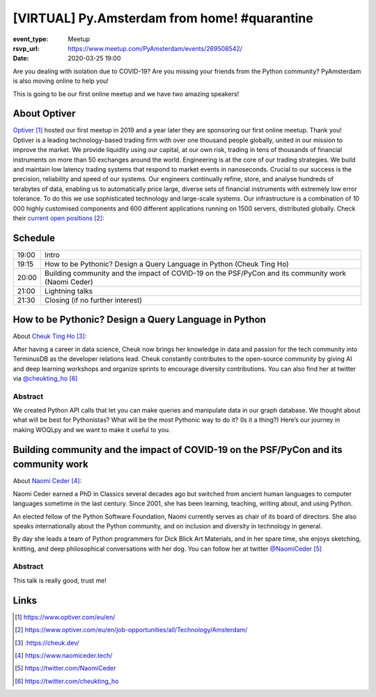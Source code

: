 [VIRTUAL] Py.Amsterdam from home! #quarantine
==============================================

.. python -m http.server 2503 --bind py.amsterdam

:event_type: Meetup
:rsvp_url: https://www.meetup.com/PyAmsterdam/events/269508542/
:date: 2020-03-25 19:00

Are you dealing with isolation due to COVID-19?
Are you missing your friends from the Python community?
PyAmsterdam is also moving online to help you!

This is going to be our first online meetup and we have two amazing speakers!

About Optiver
-------------

Optiver_ hosted our first meetup in 2019 and
a year later they are sponsoring our first online meetup.
Thank you!
Optiver is a leading technology-based trading firm with over one thousand people globally,
united in our mission to improve the market.
We provide liquidity using our capital, at our own risk,
trading in tens of thousands of financial instruments on more than 50 exchanges around the world.
Engineering is at the core of our trading strategies.
We build and maintain low latency trading systems that respond to market events in nanoseconds.
Crucial to our success is the precision, reliability and speed of our systems.
Our engineers continually refine, store, and analyse hundreds of terabytes of data,
enabling us to automatically price large, diverse sets of financial instruments with extremely low error tolerance.
To do this we use sophisticated technology and large-scale systems.
Our infrastructure is a combination of 10 000 highly customised components and
600 different applications running on 1500 servers, distributed globally.
Check their `current open positions`_:


Schedule
------------------------

.. table::
   :class: schedule-table

   ===== =
   19:00 Intro
   19:15 How to be Pythonic? Design a Query Language in Python (Cheuk Ting Ho)
   20:00 Building community and the impact of COVID-19 on the PSF/PyCon and its community work (Naomi Ceder)
   21:00 Lightning talks
   21:30 Closing (if no further interest)
   ===== =



How to be Pythonic? Design a Query Language in Python
-----------------------------------------------------

About `Cheuk Ting Ho`_:

After having a career in data science,
Cheuk now brings her knowledge in data and
passion for the tech community into TerminusDB as the developer relations lead.
Cheuk constantly contributes to the open-source community by giving AI and
deep learning workshops and organize sprints to encourage diversity contributions.
You can also find her at twitter via `@cheukting_ho`_



Abstract
~~~~~~~~

We created Python API calls that let you can make queries and manipulate data in our graph database.
We thought about what will be best for Pythonistas?
What will be the most Pythonic way to do it?
(Is it a thing?) Here’s our journey in making WOQLpy and we want to make it useful to you.

Building community and the impact of COVID-19 on the PSF/PyCon and its community work
--------------------------------------------------------------------------------------

About `Naomi Ceder`_:

Naomi Ceder earned a PhD in Classics several decades ago but
switched from ancient human languages to computer languages sometime in the last century.
Since 2001, she has been learning, teaching, writing about, and using Python.

An elected fellow of the Python Software Foundation, Naomi currently serves as chair of
its board of directors. She also speaks internationally about the Python community,
and on inclusion and diversity in technology in general.

By day she leads a team of Python programmers for Dick Blick Art Materials,
and in her spare time, she enjoys sketching, knitting, and deep philosophical
conversations with her dog.
You can follow her at twitter `@NaomiCeder`_

Abstract
~~~~~~~~

This talk is really good, trust me!

Links
-----

.. _Optiver: https://www.optiver.com/eu/en/
.. _current open positions: https://www.optiver.com/eu/en/job-opportunities/all/Technology/Amsterdam/
.. _Cheuk Ting Ho: : https://cheuk.dev/
.. _Naomi Ceder: https://www.naomiceder.tech/
.. _@NaomiCeder: https://twitter.com/NaomiCeder
.. _@cheukting_ho: https://twitter.com/cheukting_ho

.. target-notes::
